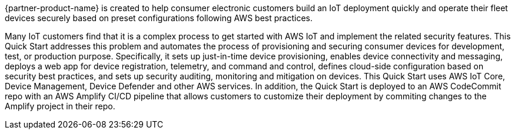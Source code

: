 // Replace the content in <>
// Identify your target audience and explain how/why they would use this Quick Start.
//Avoid borrowing text from third-party websites (copying text from AWS service documentation is fine). Also, avoid marketing-speak, focusing instead on the technical aspect.


{partner-product-name} is created to help consumer electronic customers build an IoT deployment quickly and operate their fleet devices securely based on preset configurations following AWS best practices.

Many IoT customers find that it is a complex process to get started with AWS IoT and implement the related security features. This Quick Start addresses this problem and automates the process of provisioning and securing consumer devices for development, test, or production purpose. Specifically, it sets up just-in-time device provisioning, enables device connectivity and messaging, deploys a web app for device registration, telemetry, and command and control, defines cloud-side configuration based on security best practices, and sets up security auditing, monitoring and mitigation on devices. This Quick Start uses AWS IoT Core, Device Management, Device Defender and other AWS services. In addition, the Quick Start is deployed to an AWS CodeCommit repo with an AWS Amplify CI/CD pipeline that allows customers to customize their deployment by commiting changes to the Amplify project in their repo.
